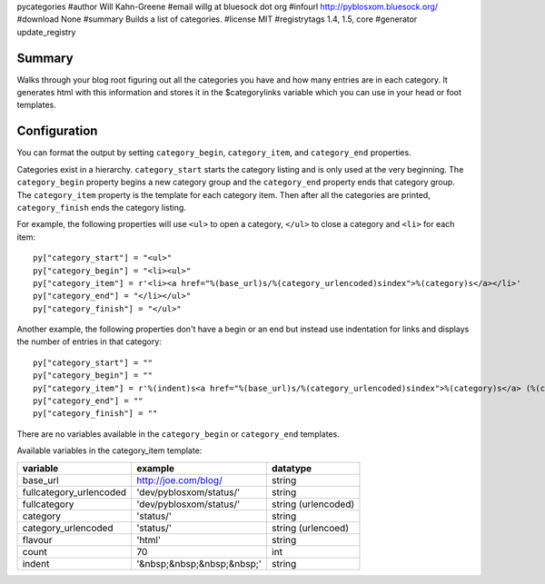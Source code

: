 pycategories
#author Will Kahn-Greene
#email willg at bluesock dot org
#infourl http://pyblosxom.bluesock.org/
#download None
#summary Builds a list of categories.
#license MIT
#registrytags 1.4, 1.5, core
#generator update_registry

Summary
=======

Walks through your blog root figuring out all the categories you have
and how many entries are in each category.  It generates html with
this information and stores it in the $categorylinks variable which
you can use in your head or foot templates.


Configuration
=============

You can format the output by setting ``category_begin``,
``category_item``, and ``category_end`` properties.

Categories exist in a hierarchy.  ``category_start`` starts the category
listing and is only used at the very beginning.  The ``category_begin``
property begins a new category group and the ``category_end`` property
ends that category group.  The ``category_item`` property is the
template for each category item.  Then after all the categories are
printed, ``category_finish`` ends the category listing.

For example, the following properties will use ``<ul>`` to open a
category, ``</ul>`` to close a category and ``<li>`` for each item::

    py["category_start"] = "<ul>"
    py["category_begin"] = "<li><ul>"
    py["category_item"] = r'<li><a href="%(base_url)s/%(category_urlencoded)sindex">%(category)s</a></li>'
    py["category_end"] = "</li></ul>"
    py["category_finish"] = "</ul>"


Another example, the following properties don't have a begin or an end
but instead use indentation for links and displays the number of
entries in that category::

    py["category_start"] = ""
    py["category_begin"] = ""
    py["category_item"] = r'%(indent)s<a href="%(base_url)s/%(category_urlencoded)sindex">%(category)s</a> (%(count)d)<br />'
    py["category_end"] = ""
    py["category_finish"] = ""

There are no variables available in the ``category_begin`` or ``category_end``
templates.

Available variables in the category_item template:

=======================  ==========================  ====================
variable                 example                     datatype
=======================  ==========================  ====================
base_url                 http://joe.com/blog/        string
fullcategory_urlencoded  'dev/pyblosxom/status/'     string
fullcategory             'dev/pyblosxom/status/'     string (urlencoded)
category                 'status/'                   string
category_urlencoded      'status/'                   string (urlencoed)
flavour                  'html'                      string
count                    70                          int
indent                   '&nbsp;&nbsp;&nbsp;&nbsp;'  string
=======================  ==========================  ====================
